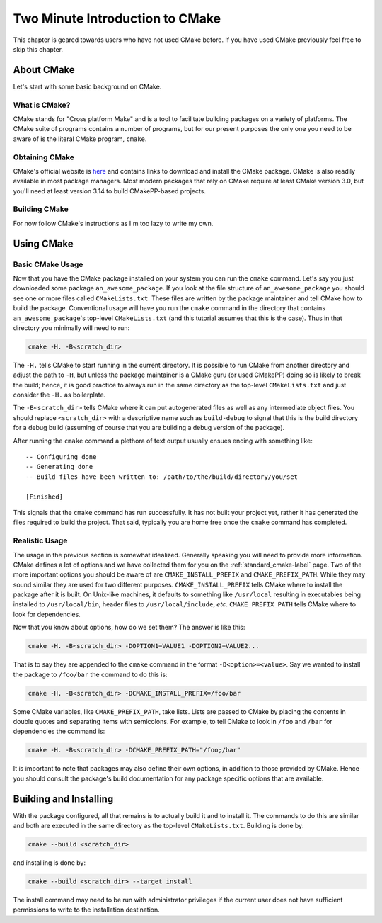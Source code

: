 .. _Two-Minute-Introduction-to-CMake:

********************************
Two Minute Introduction to CMake
********************************

This chapter is geared towards users who have not used CMake before. If you have
used CMake previously feel free to skip this chapter.

About CMake
===========

Let's start with some basic background on CMake.

What is CMake?
--------------

CMake stands for "Cross platform Make" and is a tool to facilitate building
packages on a variety of platforms.  The CMake suite of programs contains a
number of programs, but for our present purposes the only one you need to be
aware of is the literal CMake program, ``cmake``.

Obtaining CMake
---------------

CMake's official website is `here <https://cmake.org/>`_ and contains links
to download and install the CMake package. CMake is also readily available in
most package managers.  Most modern packages that rely on CMake require at least
CMake version 3.0, but you'll need at least version 3.14 to build CMakePP-based
projects.

Building CMake
--------------

For now follow CMake's instructions as I'm too lazy to write my own.

Using CMake
===========

Basic CMake Usage
-----------------

Now that you have the CMake package installed on your system you can run the
``cmake`` command.  Let's say you just downloaded some package
``an_awesome_package``.  If you look at the file structure of
``an_awesome_package`` you should see one or more files called
``CMakeLists.txt``.  These files are written by the package maintainer and tell
CMake how to build the package.  Conventional usage will have you run the
``cmake`` command in the directory that contains ``an_awesome_package``'s
top-level ``CMakeLists.txt`` (and this tutorial assumes that this is the case).
Thus in that directory you minimally will need to run:

.. code-block:: bash

   cmake -H. -B<scratch_dir>

The ``-H.`` tells CMake to start running in the current directory.  It is
possible to run CMake from another directory and adjust the path to ``-H``, but
unless the package maintainer is a CMake guru (or used CMakePP) doing so is
likely to break the build; hence, it is good practice to always run in the same
directory as the top-level ``CMakeLists.txt`` and just consider the ``-H.`` as
boilerplate.

The ``-B<scratch_dir>`` tells CMake where it can put autogenerated files as well
as any intermediate object files.  You should replace ``<scratch_dir>`` with a
descriptive name such as ``build-debug`` to signal that this is the build
directory for a debug build (assuming of course that you are building a debug
version of the package).

After running the ``cmake`` command a plethora of text output usually ensues
ending with something like:

::

    -- Configuring done
    -- Generating done
    -- Build files have been written to: /path/to/the/build/directory/you/set

    [Finished]

This signals that the ``cmake`` command has run successfully.  It has not built
your project yet, rather it has generated the files required to build the
project.  That said, typically you are home free once the ``cmake`` command has
completed.

Realistic Usage
---------------

The usage in the previous section is somewhat idealized.  Generally speaking you
will need to provide more information.  CMake defines a lot of options and we
have collected them for you on the :ref:`standard_cmake-label` page.  Two of the
more important options you should be aware of are ``CMAKE_INSTALL_PREFIX`` and
``CMAKE_PREFIX_PATH``.  While they may sound similar they are used for two
different purposes.  ``CMAKE_INSTALL_PREFIX`` tells CMake where to install the
package after it is built.  On Unix-like machines, it defaults to something like
``/usr/local`` resulting in executables being installed to ``/usr/local/bin``,
header files to ``/usr/local/include``, *etc*.  ``CMAKE_PREFIX_PATH`` tells
CMake where to look for dependencies.

Now that you know about options, how do we set them?  The answer is like this:

.. code-block:: bash

   cmake -H. -B<scratch_dir> -DOPTION1=VALUE1 -DOPTION2=VALUE2...

That is to say they are appended to the ``cmake`` command in the format
``-D<option>=<value>``.  Say we wanted to install the package to ``/foo/bar``
the command to do this is:

.. code-block:: bash

   cmake -H. -B<scratch_dir> -DCMAKE_INSTALL_PREFIX=/foo/bar

Some CMake variables, like ``CMAKE_PREFIX_PATH``, take lists.  Lists are passed
to CMake by placing the contents in double quotes and separating items with
semicolons.  For example, to tell CMake to look in ``/foo`` and ``/bar`` for
dependencies the command is:

.. code-block:: bash

   cmake -H. -B<scratch_dir> -DCMAKE_PREFIX_PATH="/foo;/bar"

It is important to note that packages may also define their own options, in
addition to those provided by CMake.  Hence you should consult the package's
build documentation for any package specific options that are available.

Building and Installing
=======================

With the package configured, all that remains is to actually build it and to
install it.  The commands to do this are similar and both are executed in the
same directory as the top-level ``CMakeLists.txt``.  Building is done by:

.. code-block:: bash

   cmake --build <scratch_dir>

and installing is done by:

.. code-block:: bash

   cmake --build <scratch_dir> --target install

The install command may need to be run with administrator privileges if the
current user does not have sufficient permissions to write to the installation
destination.
